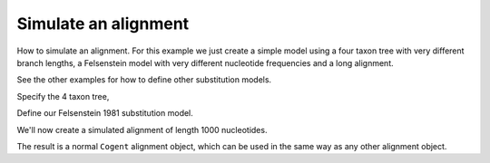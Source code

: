 Simulate an alignment
=====================

.. sectionauthor:: Gavin Huttley

How to  simulate an alignment. For this example we just create a simple model using a four taxon tree with very different branch lengths, a Felsenstein model with very different nucleotide frequencies and a long alignment.

See the other examples for how to define other substitution models.

.. doctest::

    >>> import sys
    >>> from cogent import LoadTree
    >>> from cogent.evolve import substitution_model

Specify the 4 taxon tree,

.. doctest::

    >>> t = LoadTree(treestring='(a:0.4,b:0.3,(c:0.15,d:0.2)edge.0:0.1);')

Define our Felsenstein 1981 substitution model.

.. doctest::

    >>> sm = substitution_model.Nucleotide(motif_probs = {'A': 0.5, 'C': 0.2,
    ... 'G': 0.2, 'T': 0.1}, model_gaps=False)
    >>> lf = sm.makeLikelihoodFunction(t)
    >>> lf.setConstantLengths()
    >>> lf.setName('F81 model')
    >>> print lf
    F81 model
    ==========================
      edge    parent    length
    --------------------------
         a      root    0.4000
         b      root    0.3000
         c    edge.0    0.1500
         d    edge.0    0.2000
    edge.0      root    0.1000
    --------------------------
    ===============
    motif    mprobs
    ---------------
        T    0.1000
        C    0.2000
        A    0.5000
        G    0.2000
    ---------------

We'll now create a simulated alignment of length 1000 nucleotides.

.. doctest::

    >>> simulated = lf.simulateAlignment(sequence_length=1000)

The result is a normal ``Cogent`` alignment object, which can be used in the same way as any other alignment object.
